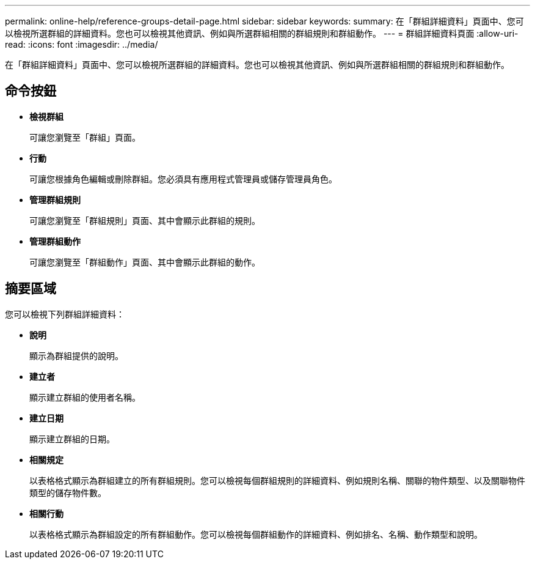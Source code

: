 ---
permalink: online-help/reference-groups-detail-page.html 
sidebar: sidebar 
keywords:  
summary: 在「群組詳細資料」頁面中、您可以檢視所選群組的詳細資料。您也可以檢視其他資訊、例如與所選群組相關的群組規則和群組動作。 
---
= 群組詳細資料頁面
:allow-uri-read: 
:icons: font
:imagesdir: ../media/


[role="lead"]
在「群組詳細資料」頁面中、您可以檢視所選群組的詳細資料。您也可以檢視其他資訊、例如與所選群組相關的群組規則和群組動作。



== 命令按鈕

* *檢視群組*
+
可讓您瀏覽至「群組」頁面。

* *行動*
+
可讓您根據角色編輯或刪除群組。您必須具有應用程式管理員或儲存管理員角色。

* *管理群組規則*
+
可讓您瀏覽至「群組規則」頁面、其中會顯示此群組的規則。

* *管理群組動作*
+
可讓您瀏覽至「群組動作」頁面、其中會顯示此群組的動作。





== 摘要區域

您可以檢視下列群組詳細資料：

* *說明*
+
顯示為群組提供的說明。

* *建立者*
+
顯示建立群組的使用者名稱。

* *建立日期*
+
顯示建立群組的日期。

* *相關規定*
+
以表格格式顯示為群組建立的所有群組規則。您可以檢視每個群組規則的詳細資料、例如規則名稱、關聯的物件類型、以及關聯物件類型的儲存物件數。

* *相關行動*
+
以表格格式顯示為群組設定的所有群組動作。您可以檢視每個群組動作的詳細資料、例如排名、名稱、動作類型和說明。


